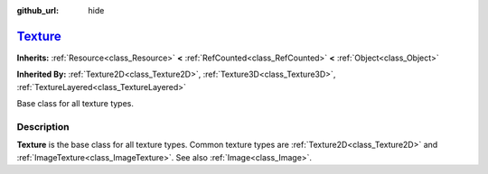 :github_url: hide

.. DO NOT EDIT THIS FILE!!!
.. Generated automatically from Godot engine sources.
.. Generator: https://github.com/godotengine/godot/tree/master/doc/tools/make_rst.py.
.. XML source: https://github.com/godotengine/godot/tree/master/doc/classes/Texture.xml.

.. _class_Texture:

`Texture <https://github.com/godotengine/godot/blob/master/drivers/d3d12/rendering_device_driver_d3d12.h#L228>`_
================================================================================================================

**Inherits:** :ref:`Resource<class_Resource>` **<** :ref:`RefCounted<class_RefCounted>` **<** :ref:`Object<class_Object>`

**Inherited By:** :ref:`Texture2D<class_Texture2D>`, :ref:`Texture3D<class_Texture3D>`, :ref:`TextureLayered<class_TextureLayered>`

Base class for all texture types.

.. rst-class:: classref-introduction-group

Description
-----------

**Texture** is the base class for all texture types. Common texture types are :ref:`Texture2D<class_Texture2D>` and :ref:`ImageTexture<class_ImageTexture>`. See also :ref:`Image<class_Image>`.

.. |virtual| replace:: :abbr:`virtual (This method should typically be overridden by the user to have any effect.)`
.. |const| replace:: :abbr:`const (This method has no side effects. It doesn't modify any of the instance's member variables.)`
.. |vararg| replace:: :abbr:`vararg (This method accepts any number of arguments after the ones described here.)`
.. |constructor| replace:: :abbr:`constructor (This method is used to construct a type.)`
.. |static| replace:: :abbr:`static (This method doesn't need an instance to be called, so it can be called directly using the class name.)`
.. |operator| replace:: :abbr:`operator (This method describes a valid operator to use with this type as left-hand operand.)`
.. |bitfield| replace:: :abbr:`BitField (This value is an integer composed as a bitmask of the following flags.)`
